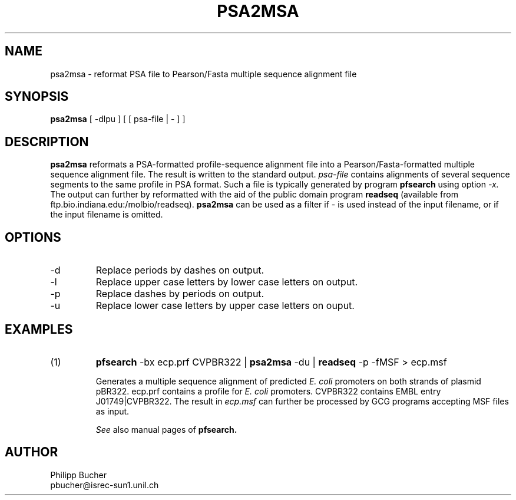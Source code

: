 .TH PSA2MSA 1 "January 1996" "pftools 2.0"
.SH NAME
psa2msa \-  reformat PSA file to Pearson/Fasta multiple sequence alignment file 
.SH SYNOPSIS
.B psa2msa 
[ -dlpu ] [ [ psa-file | - ] ]
.SH DESCRIPTION
.B psa2msa
reformats a PSA-formatted profile-sequence alignment file into a
Pearson/Fasta-formatted multiple sequence alignment file.
The result is written to the standard output. 
.I psa-file
contains alignments of several sequence segments to the same profile 
in PSA format. 
Such a file is typically generated by program 
.B pfsearch  
using option
.I -x.
The output can further by reformatted with the aid of the public domain
program
.B readseq
(available from ftp.bio.indiana.edu:/molbio/readseq). 
.B psa2msa
can be used as a filter if - is used instead of the input
filename, or if the input filename is omitted. 
.SH OPTIONS
.TP
\-d
Replace periods by dashes on output.
.TP
\-l
Replace upper case letters by lower case letters on output.
.TP
\-p
Replace dashes by periods on output.
.TP
\-u
Replace lower case letters by upper case letters on ouput.
.SH EXAMPLES
.TP
(1)
.B pfsearch
-bx ecp.prf CVPBR322 | 
.B psa2msa
-du |
.B readseq
-p -fMSF > ecp.msf

Generates a multiple sequence alignment of predicted
.I E. coli
promoters on both strands of plasmid pBR322.
ecp.prf contains a profile for 
.I E. coli
promoters.  
CVPBR322 contains EMBL entry J01749|CVPBR322.
The result in
.I ecp.msf
can further be processed by GCG programs accepting MSF files as input.

.I See
also manual pages of
.B pfsearch. 
.SH AUTHOR
Philipp Bucher
.br
pbucher@isrec-sun1.unil.ch
